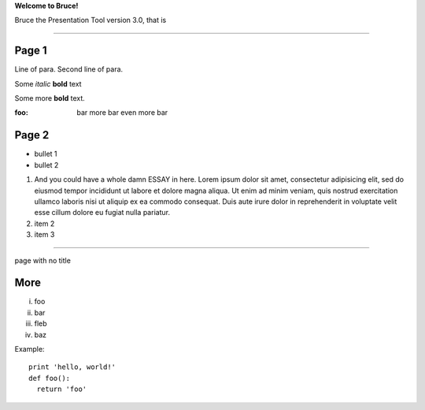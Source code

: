 .. style::
   :layout.valign: center
   :align: center
   :font_size: 64

**Welcome to Bruce!**

.. style::
   :font_size: 32

Bruce the Presentation Tool version 3.0, that is

----

.. video:: examples/tada.avi

Page 1
------

.. decoration::
   bgcolor:235,235,235,255
   image:pyglet-trans-64.png;align=right;valign=bottom
   quad:C255,210,200,255;V0,h;V0,h-48;Vw,h-48;Vw,h
   quad:C255,210,200,255;V0,0;V0,64;C0,0,0,255;Vw,64;Vw,0
   viewport:0,64,w,h-(64+48)

.. style::
   :layout.valign: top
   :align: left

Line of para.
Second line of para.

Some *italic* |biohazard| **bold** text

.. |biohazard| image:: examples/biohazard.png
.. image:: examples/pyglet.png

Some more |biohazard| **bold** text.

:foo: bar
      more bar
      even more bar

.. style::
   :default.font_name: Times New Roman

Page 2
------

- bullet 1
- bullet 2

1. And you could have a whole damn ESSAY in here. Lorem ipsum dolor sit amet, consectetur adipisicing elit, sed do eiusmod tempor incididunt ut labore et dolore magna aliqua. Ut enim ad minim veniam, quis nostrud exercitation ullamco laboris nisi ut aliquip ex ea commodo consequat. Duis aute irure dolor in reprehenderit in voluptate velit esse cillum dolore eu fugiat nulla pariatur.
2. item 2
3. item 3

----

.. style::
   :layout.valign: center
   :align: center

page with no title

More
----

.. style::
   :layout.valign: bottom
   :align: left

i.   foo
ii.  bar
iii. fleb
iv.  baz

Example::

  print 'hello, world!'
  def foo():
    return 'foo'


